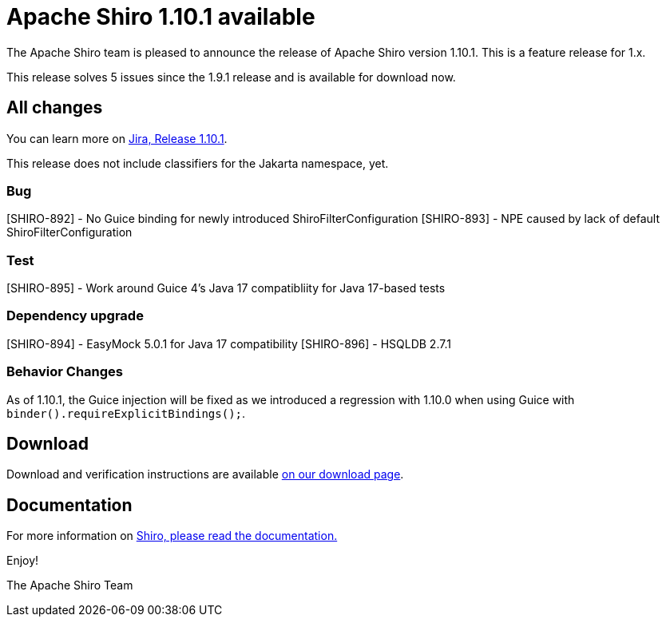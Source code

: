 ////
# Licensed to the Apache Software Foundation (ASF) under one
# or more contributor license agreements.  See the NOTICE file
# distributed with this work for additional information
# regarding copyright ownership.  The ASF licenses this file
# to you under the Apache License, Version 2.0 (the
# "License"); you may not use this file except in compliance
# with the License.  You may obtain a copy of the License at
#
#   http://www.apache.org/licenses/LICENSE-2.0
#
# Unless required by applicable law or agreed to in writing,
# software distributed under the License is distributed on an
# "AS IS" BASIS, WITHOUT WARRANTIES OR CONDITIONS OF ANY
# KIND, either express or implied.  See the License for the
# specific language governing permissions and limitations
# under the License.
////

= Apache Shiro 1.10.1 available
:jbake-author: Benjamin Marwell
:jbake-date: 2022-11-19 00:00:00
:jbake-type: post
:jbake-status: published
:jbake-tags: blog, release
:idprefix:
:icons: font

The Apache Shiro team is pleased to announce the release of Apache Shiro version 1.10.1.
This is a feature release for 1.x.

This release solves 5 issues since the 1.9.1 release and is available for download now.

== All changes

You can learn more on https://issues.apache.org/jira/secure/ReleaseNote.jspa?projectId=12310950&version=12352460[Jira, Release 1.10.1].

This release does not include classifiers for the Jakarta namespace, yet.

=== Bug

[SHIRO-892] - No Guice binding for newly introduced ShiroFilterConfiguration
[SHIRO-893] - NPE caused by lack of default ShiroFilterConfiguration

=== Test

[SHIRO-895] - Work around Guice 4's Java 17 compatibliity for Java 17-based tests

=== Dependency upgrade

[SHIRO-894] - EasyMock 5.0.1 for Java 17 compatibility
[SHIRO-896] - HSQLDB 2.7.1


=== Behavior Changes

As of 1.10.1, the Guice injection will be fixed as we introduced a regression with 1.10.0 when using Guice with `binder().requireExplicitBindings();`.


== Download

Download and verification instructions are available link:/download.html[on our download page].

== Documentation

For more information on link:/documentation.html[Shiro, please read the documentation.]

Enjoy!

The Apache Shiro Team
